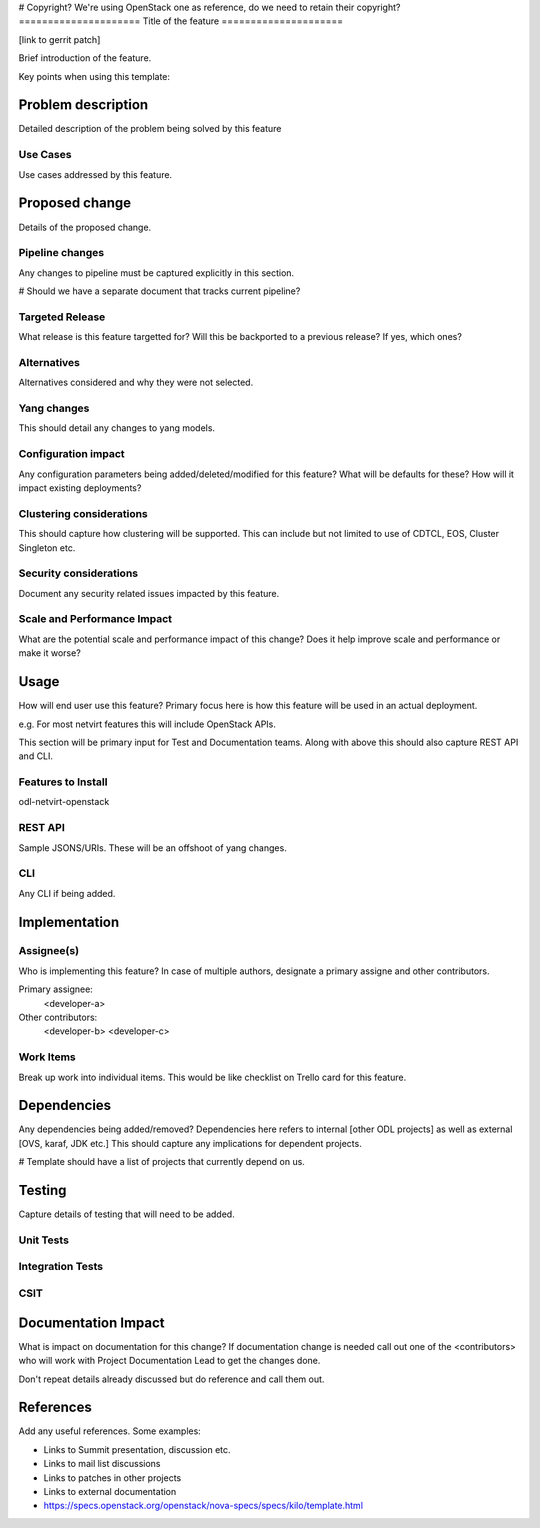 # Copyright? We're using OpenStack one as reference, do we need to retain
their copyright?
=====================
Title of the feature
=====================

[link to gerrit patch]

Brief introduction of the feature.

Key points when using this template:


Problem description
===================

Detailed description of the problem being solved by this feature

Use Cases
---------

Use cases addressed by this feature.

Proposed change
===============

Details of the proposed change.

Pipeline changes
----------------
Any changes to pipeline must be captured explicitly in this section.

# Should we have a separate document that tracks current pipeline?

Targeted Release
-----------------
What release is this feature targetted for? Will this be backported to a
previous release? If yes, which ones?

Alternatives
------------
Alternatives considered and why they were not selected.

Yang changes
------------
This should detail any changes to yang models.

Configuration impact
---------------------
Any configuration parameters being added/deleted/modified for this feature?
What will be defaults for these? How will it impact existing deployments?

Clustering considerations
-------------------------

This should capture how clustering will be supported. This can include but
not limited to use of CDTCL, EOS, Cluster Singleton etc.

Security considerations
-----------------------
Document any security related issues impacted by this feature.

Scale and Performance Impact
----------------------------
What are the potential scale and performance impact of this change?
Does it help improve scale and performance or make it worse?

Usage
=====

How will end user use this feature? Primary focus here is how this feature
will be used in an actual deployment.

e.g. For most netvirt features this will include OpenStack APIs.

This section will be primary input for Test and Documentation teams.
Along with above this should also capture REST API and CLI.

Features to Install
-------------------
odl-netvirt-openstack

REST API
--------
Sample JSONS/URIs. These will be an offshoot of yang changes.

CLI
---
Any CLI if being added.


Implementation
==============

Assignee(s)
-----------
Who is implementing this feature? In case of multiple authors, designate a
primary assigne and other contributors.

Primary assignee:
  <developer-a>

Other contributors:
  <developer-b>
  <developer-c>


Work Items
----------

Break up work into individual items. This would be like checklist on
Trello card for this feature.



Dependencies
============
Any dependencies being added/removed? Dependencies here refers to internal
[other ODL projects] as well as external [OVS, karaf, JDK etc.]
This should capture any implications for dependent projects.

# Template should have a list of projects that currently depend on us.

Testing
=======
Capture details of testing that will need to be added.

Unit Tests
----------

Integration Tests
-----------------

CSIT
----

Documentation Impact
====================

What is impact on documentation for this change? If documentation
change is needed call out one of the <contributors> who will work with
Project Documentation Lead to get the changes done.

Don't repeat details already discussed but do reference and call them out.

References
==========

Add any useful references. Some examples:

* Links to Summit presentation, discussion etc.
* Links to mail list discussions
* Links to patches in other projects
* Links to external documentation

* https://specs.openstack.org/openstack/nova-specs/specs/kilo/template.html